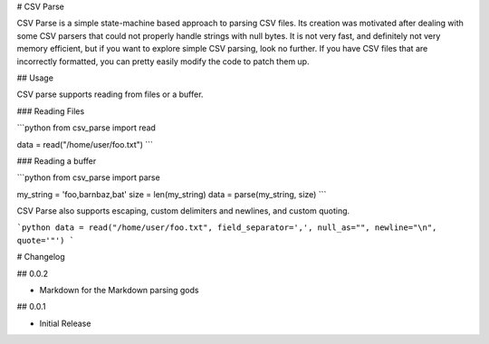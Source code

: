 # CSV Parse

CSV Parse is a simple state-machine based approach to parsing CSV files.  Its creation was motivated after dealing with some CSV parsers that could not properly handle strings with null bytes.  It is not very fast, and definitely not very memory efficient, but if you want to explore simple CSV parsing, look no further.  If you have CSV files that are incorrectly formatted, you can pretty easily modify the code to patch them up.

## Usage

CSV parse supports reading from files or a buffer.

### Reading Files

```python
from csv_parse import read

data = read("/home/user/foo.txt")
```

### Reading a buffer

```python
from csv_parse import parse

my_string = 'foo,bar\nbaz,bat'
size = len(my_string)
data = parse(my_string, size)
```

CSV Parse also supports escaping, custom delimiters and newlines, and custom quoting.

```python
data = read("/home/user/foo.txt", field_separator=',', null_as="", newline="\n", quote='"')
```


# Changelog

## 0.0.2

* Markdown for the Markdown parsing gods

## 0.0.1

* Initial Release


